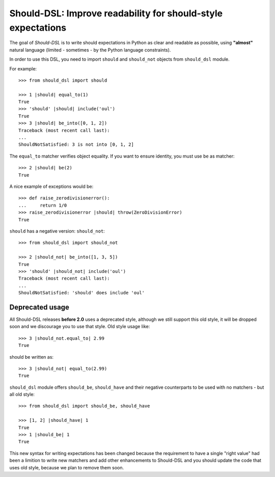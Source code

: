 =============================================================
Should-DSL: Improve readability for should-style expectations
=============================================================

The goal of *Should-DSL* is to write should expectations in Python as clear and readable as possible, using **"almost"** natural language (limited - sometimes - by the Python language constraints).

In order to use this DSL, you need to import ``should`` and ``should_not`` objects from ``should_dsl`` module.

For example::

    >>> from should_dsl import should

    >>> 1 |should| equal_to(1)
    True
    >>> 'should' |should| include('oul')
    True
    >>> 3 |should| be_into([0, 1, 2])
    Traceback (most recent call last):
    ...
    ShouldNotSatisfied: 3 is not into [0, 1, 2]


The ``equal_to`` matcher verifies object equality. If you want to ensure identity, you must use ``be`` as matcher::

    >>> 2 |should| be(2)
    True


A nice example of exceptions would be::

    >>> def raise_zerodivisionerror():
    ...     return 1/0
    >>> raise_zerodivisionerror |should| throw(ZeroDivisionError)
    True


``should`` has a negative version: ``should_not``::

    >>> from should_dsl import should_not

    >>> 2 |should_not| be_into([1, 3, 5])
    True
    >>> 'should' |should_not| include('oul')
    Traceback (most recent call last):
    ...
    ShouldNotSatisfied: 'should' does include 'oul'



Deprecated usage
================

All Should-DSL releases **before 2.0** uses a deprecated style, although we still support this old style, it will be dropped soon and we discourage you to use that style. Old style usage like::

    >>> 3 |should_not.equal_to| 2.99
    True

should be written as::

    >>> 3 |should_not| equal_to(2.99)
    True


``should_dsl`` module offers ``should_be``, ``should_have`` and their negative counterparts to be used with no matchers - but all old style::

    >>> from should_dsl import should_be, should_have

    >>> [1, 2] |should_have| 1
    True
    >>> 1 |should_be| 1
    True


This new syntax for writing expectations has been changed because the requirement to have a single "right value" had been a limition to write new matchers and add other enhancements to Should-DSL and you should update the code that uses old style, because we plan to remove them soon.
